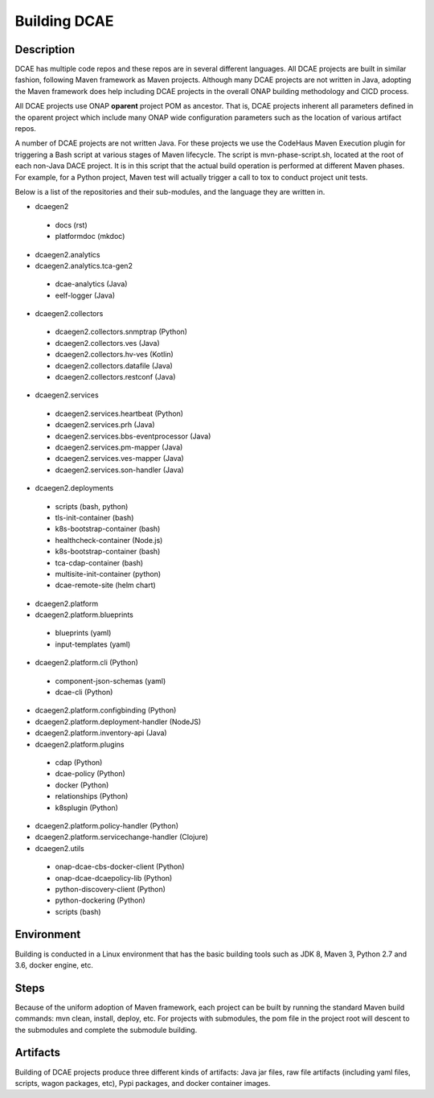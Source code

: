 .. This work is licensed under a Creative Commons Attribution 4.0 International License.
.. http://creativecommons.org/licenses/by/4.0

Building DCAE
=============


Description
-----------
DCAE has multiple code repos and these repos are in several different languages.  All DCAE projects are built in similar fashion, following Maven framework as Maven projects.  Although many DCAE projects are not written in Java, adopting the Maven framework does help including DCAE projects in  the overall ONAP building methodology and CICD process.

All DCAE projects use ONAP **oparent** project POM as ancestor.  That is, DCAE projects inherent all parameters defined in the oparent project which include many ONAP wide configuration parameters such as the location of various artifact repos.

A number of DCAE projects are not written Java.  For these projects we use the CodeHaus Maven Execution plugin for triggering a Bash script at various stages of Maven lifecycle. The script is  mvn-phase-script.sh, located at the root of each non-Java DACE project.  It is in this script that the actual build operation is performed at different Maven phases.  For example, for a Python project, Maven test will actually trigger a call to tox to conduct project unit tests.

Below is a list of the repositories and their sub-modules, and the language they are written in.

* dcaegen2

 - docs (rst)
 - platformdoc (mkdoc)

* dcaegen2.analytics

* dcaegen2.analytics.tca-gen2
 - dcae-analytics (Java)
 - eelf-logger (Java)
 
* dcaegen2.collectors

 - dcaegen2.collectors.snmptrap (Python)
 - dcaegen2.collectors.ves (Java)
 - dcaegen2.collectors.hv-ves (Kotlin)
 - dcaegen2.collectors.datafile (Java)
 - dcaegen2.collectors.restconf (Java)

* dcaegen2.services

 - dcaegen2.services.heartbeat (Python)
 - dcaegen2.services.prh (Java)
 - dcaegen2.services.bbs-eventprocessor (Java)
 - dcaegen2.services.pm-mapper (Java)
 - dcaegen2.services.ves-mapper (Java)
 - dcaegen2.services.son-handler (Java)

* dcaegen2.deployments

 - scripts (bash, python)
 - tls-init-container (bash)
 - k8s-bootstrap-container (bash)
 - healthcheck-container (Node.js)
 - k8s-bootstrap-container (bash)
 - tca-cdap-container (bash)
 - multisite-init-container (python)
 - dcae-remote-site (helm chart)

* dcaegen2.platform

* dcaegen2.platform.blueprints

 - blueprints (yaml)
 - input-templates (yaml)

* dcaegen2.platform.cli (Python)

 - component-json-schemas (yaml)
 - dcae-cli (Python)

* dcaegen2.platform.configbinding (Python)

* dcaegen2.platform.deployment-handler (NodeJS)

* dcaegen2.platform.inventory-api (Java) 

* dcaegen2.platform.plugins

 - cdap (Python)
 - dcae-policy (Python)
 - docker (Python)
 - relationships (Python)
 - k8splugin (Python)

* dcaegen2.platform.policy-handler (Python)

* dcaegen2.platform.servicechange-handler (Clojure)

* dcaegen2.utils

 - onap-dcae-cbs-docker-client (Python)
 - onap-dcae-dcaepolicy-lib (Python)
 - python-discovery-client (Python)
 - python-dockering (Python)
 - scripts (bash)


Environment
-----------
Building is conducted in a Linux environment that has the basic building tools such as JDK 8, Maven 3, Python 2.7 and 3.6, docker engine, etc.


Steps
-----
Because of the uniform adoption of Maven framework, each project can be built by running the standard Maven build commands:  mvn clean, install, deploy, etc.  For projects with submodules, the pom file in the project root will descent to the submodules and complete the submodule building.


Artifacts
---------
Building of DCAE projects produce three different kinds of artifacts: Java jar files, raw file artifacts (including yaml files, scripts, wagon packages, etc), Pypi packages, and docker container images.  



